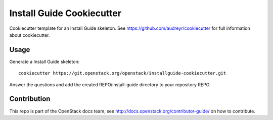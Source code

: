 ==========================
Install Guide Cookiecutter
==========================

Cookiecutter template for an Install Guide skeleton. See
https://github.com/audreyr/cookiecutter for full information about
cookiecutter.

Usage
-----

Generate a Install Guide skeleton::

    cookiecutter https://git.openstack.org/openstack/installguide-cookiecutter.git

Answer the questions and add the created REPO/install-guide directory
to your repository REPO.

Contribution
------------

This repo is part of the OpenStack docs team, see
http://docs.openstack.org/contributor-guide/ on how to contribute.

